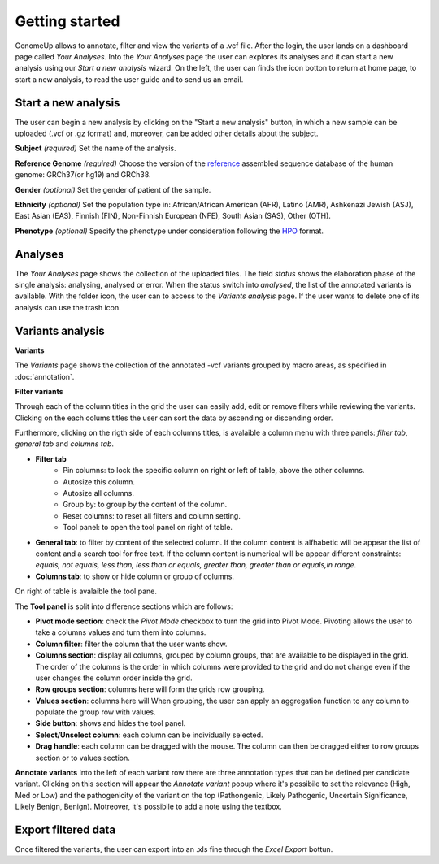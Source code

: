 Getting started
^^^^^^^^^^^^^^^

GenomeUp allows to annotate, filter and view the variants of a .vcf file.
After the login, the user lands on a dashboard page called *Your Analyses*.
Into the *Your Analyses* page the user can explores its analyses and it can start a new analysis using our *Start a new analysis* wizard.
On the left, the user can finds the icon botton to return at home page, to start a new analysis, to read the user guide and to send us an email.

.. image :: /_static/your_analyses.jpg

Start a new analysis
~~~~~~~~~~~~~~~~~~~~
The user can begin a new analysis by clicking on the "Start a new analysis" button, in which a new sample can be uploaded (.vcf or .gz format) and, moreover, can be added other details about the subject.

.. image :: /_static/start_new_analysis.jpg


**Subject** *(required)*
Set the name of the analysis. 

**Reference Genome** *(required)*
Choose the version of the `reference <https://en.wikipedia.org/wiki/Reference_genome>`_ assembled sequence database of the human genome: GRCh37(or hg19) and GRCh38.

**Gender** *(optional)*
Set the gender of patient of the sample. 

**Ethnicity** *(optional)*
Set the population type in: African/African American (AFR), Latino (AMR), Ashkenazi Jewish (ASJ), East Asian (EAS), Finnish (FIN), Non-Finnish European (NFE), South Asian (SAS), Other (OTH).

**Phenotype** *(optional)*
Specify the phenotype under consideration following the `HPO <http://human-phenotype-ontology.github.io/>`_ format.

Analyses
~~~~~~~~
The *Your Analyses* page shows the collection of the uploaded files. 
The field *status* shows the elaboration phase of the single analysis: analysing, analysed or error.
When the status switch into *analysed*, the list of the annotated variants is available. 
With the folder icon, the user can to access to the *Variants analysis* page.
If the user wants to delete one of its analysis can use the trash icon.


Variants analysis
~~~~~~~~~~~~~~~~~

.. image :: /_static/screen.png

**Variants**

The *Variants* page shows the collection of the annotated -vcf variants grouped by macro areas, as specified in :doc:`annotation`.

**Filter variants**

Through each of the column titles in the grid the user can easily add, edit or remove filters while reviewing the variants.
Clicking on the each colums titles the user can sort the data by ascending or discending order.

Furthermore, clicking on the rigth side of each columns titles, is avalaible a column menu with three panels: *filter tab*, *general tab* and *columns tab*.

.. image :: /_static/filter_tab.png

- **Filter tab**
    - Pin columns: to lock the specific column on right or left of table, above the other columns.
    - Autosize this column.
    - Autosize all columns.
    - Group by: to group by the content of the column.
    - Reset columns: to reset all filters and column setting.
    - Tool panel: to open the tool panel on right of table.
    
- **General tab**: to filter by content of the selected column. If the column content is alfhabetic will be appear the list of  content and a search tool for free text. If the column content is numerical will be appear different constraints: *equals, not equals, less than, less than or equals, greater than, greater than or equals,in range*.

- **Columns tab**: to show or hide column or group of columns.

On right of table is avalaible the tool pane.

.. image :: /_static/tool_panel.png

The **Tool panel** is split into difference sections which are follows:

- **Pivot mode section**: check the *Pivot Mode* checkbox to turn the grid into Pivot Mode. Pivoting allows the user to take a columns values and turn them into columns.
- **Column filter**: filter the column that the user wants show.
- **Columns section**: display all columns, grouped by column groups, that are available to be displayed in the grid. The order of the columns is the order in which columns were provided to the grid and do not change even if the user changes the column order inside the grid.
- **Row groups section**: columns here will form the grids row grouping. 
- **Values section**: columns here will When grouping, the user can apply an aggregation function to any column to populate the group row with values.

- **Side button**: shows and hides the tool panel.
- **Select/Unselect column**: each column can be individually selected. 
- **Drag handle**: each column can be dragged with the mouse. The column can then be dragged either to row groups section or to values section.


**Annotate variants**
Into the left of each variant row there are three annotation types that can be defined per candidate variant. 
Clicking on this section will appear the *Annotate variant* popup where it's possibile to set the relevance (High, Med or Low) and the pathogenicity of the variant on the top (Pathongenic, Likely Pathogenic, Uncertain Significance, Likely Benign, Benign). 
Motreover, it's possibile to add a note using the textbox.


Export filtered data
~~~~~~~~~~~~~~~~~~~~
Once filtered the variants, the user can export into an .xls fine through the *Excel Export* bottun.

